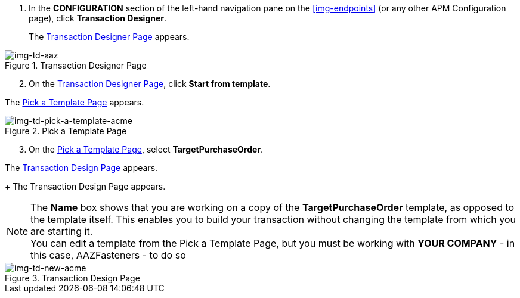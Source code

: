 . In the *CONFIGURATION* section of the left-hand navigation pane on the xref:img-endpoints[] (or any other APM Configuration page), click *Transaction Designer*.
+
The <<img-td-acme>> appears.

[[img-td-acme]]

image::partner/td-acme.png[img-td-aaz, title="Transaction Designer Page"]

[start=2]

. On the <<img-td-acme>>, click *Start from template*.


The <<img-td-pick-a-template-acme>> appears.

[[img-td-pick-a-template-acme]]

image::partner/td-pick-a-template-acme.png[img-td-pick-a-template-acme, title="Pick a Template Page"]

[start=3]

. On the <<img-td-pick-a-template-acme>>, select *TargetPurchaseOrder*. 


The <<img-td-new-acme>> appears.
+
The Transaction Design Page appears.

NOTE: The *Name* box shows that you are working on a copy of the *TargetPurchaseOrder* template, as opposed to the template itself. 
This enables you to build your transaction without changing the template from which you are starting it. +
You can edit a template from the Pick a Template Page, but you must be working with *YOUR COMPANY* - in this case, AAZFasteners - to do so

[[img-td-new-acme]]

image::partner/td-new-acme.png[img-td-new-acme, title="Transaction Design Page"]